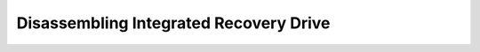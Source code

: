=========================================================
Disassembling Integrated Recovery Drive
=========================================================

.. see in MS1_secours_Cadecol.doc 

.. and Reassembling